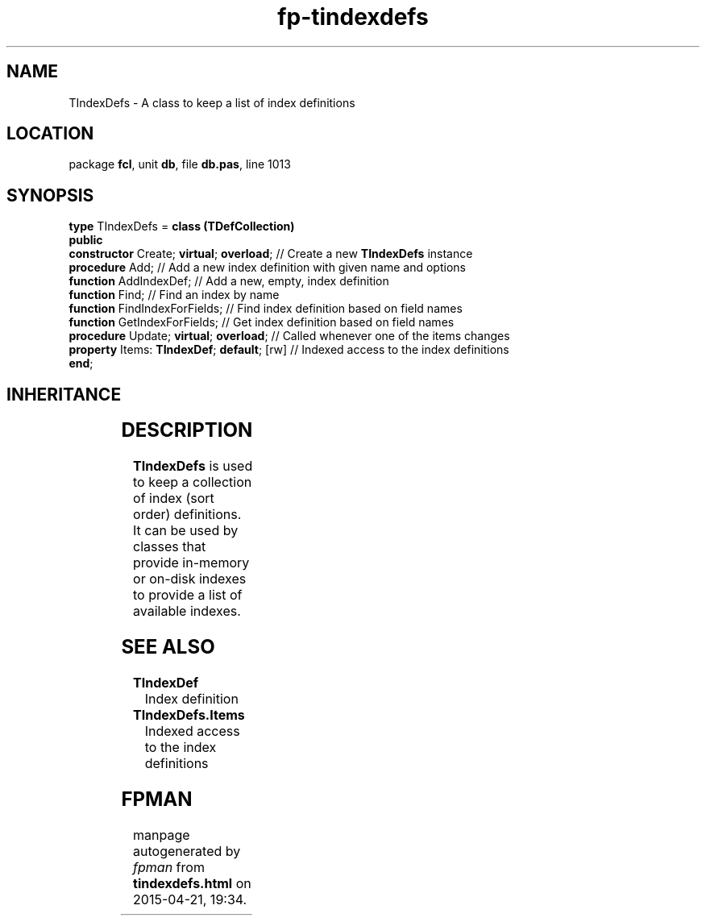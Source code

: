 .\" file autogenerated by fpman
.TH "fp-tindexdefs" 3 "2014-03-14" "fpman" "Free Pascal Programmer's Manual"
.SH NAME
TIndexDefs - A class to keep a list of index definitions
.SH LOCATION
package \fBfcl\fR, unit \fBdb\fR, file \fBdb.pas\fR, line 1013
.SH SYNOPSIS
\fBtype\fR TIndexDefs = \fBclass (TDefCollection)\fR
.br
\fBpublic\fR
  \fBconstructor\fR Create; \fBvirtual\fR; \fBoverload\fR;   // Create a new \fBTIndexDefs\fR instance
  \fBprocedure\fR Add;                           // Add a new index definition with given name and options
  \fBfunction\fR AddIndexDef;                    // Add a new, empty, index definition
  \fBfunction\fR Find;                           // Find an index by name
  \fBfunction\fR FindIndexForFields;             // Find index definition based on field names
  \fBfunction\fR GetIndexForFields;              // Get index definition based on field names
  \fBprocedure\fR Update; \fBvirtual\fR; \fBoverload\fR;     // Called whenever one of the items changes
  \fBproperty\fR Items: \fBTIndexDef\fR; \fBdefault\fR; [rw] // Indexed access to the index definitions
.br
\fBend\fR;
.SH INHERITANCE
.TS
l l
l l
l l
l l
l l
l l.
\fBTIndexDefs\fR	A class to keep a list of index definitions
\fBTDefCollection\fR	Definition collection
\fBTOwnedCollection\fR	
\fBTCollection\fR	
\fBTPersistent\fR, \fBIFPObserved\fR	
\fBTObject\fR	
.TE
.SH DESCRIPTION
\fBTIndexDefs\fR is used to keep a collection of index (sort order) definitions. It can be used by classes that provide in-memory or on-disk indexes to provide a list of available indexes.


.SH SEE ALSO
.TP
.B TIndexDef
Index definition
.TP
.B TIndexDefs.Items
Indexed access to the index definitions

.SH FPMAN
manpage autogenerated by \fIfpman\fR from \fBtindexdefs.html\fR on 2015-04-21, 19:34.

